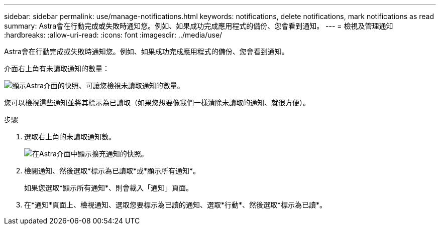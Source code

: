 ---
sidebar: sidebar 
permalink: use/manage-notifications.html 
keywords: notifications, delete notifications, mark notifications as read 
summary: Astra會在行動完成或失敗時通知您。例如、如果成功完成應用程式的備份、您會看到通知。 
---
= 檢視及管理通知
:hardbreaks:
:allow-uri-read: 
:icons: font
:imagesdir: ../media/use/


[role="lead"]
Astra會在行動完成或失敗時通知您。例如、如果成功完成應用程式的備份、您會看到通知。

介面右上角有未讀取通知的數量：

image:screenshot-unread-notifications.gif["顯示Astra介面的快照、可讓您檢視未讀取通知的數量。"]

您可以檢視這些通知並將其標示為已讀取（如果您想要像我們一樣清除未讀取的通知、就很方便）。

.步驟
. 選取右上角的未讀取通知數。
+
image:screenshot-expand-notifications.gif["在Astra介面中顯示擴充通知的快照。"]

. 檢閱通知、然後選取*標示為已讀取*或*顯示所有通知*。
+
如果您選取*顯示所有通知*、則會載入「通知」頁面。

. 在*通知*頁面上、檢視通知、選取您要標示為已讀的通知、選取*行動*、然後選取*標示為已讀*。


